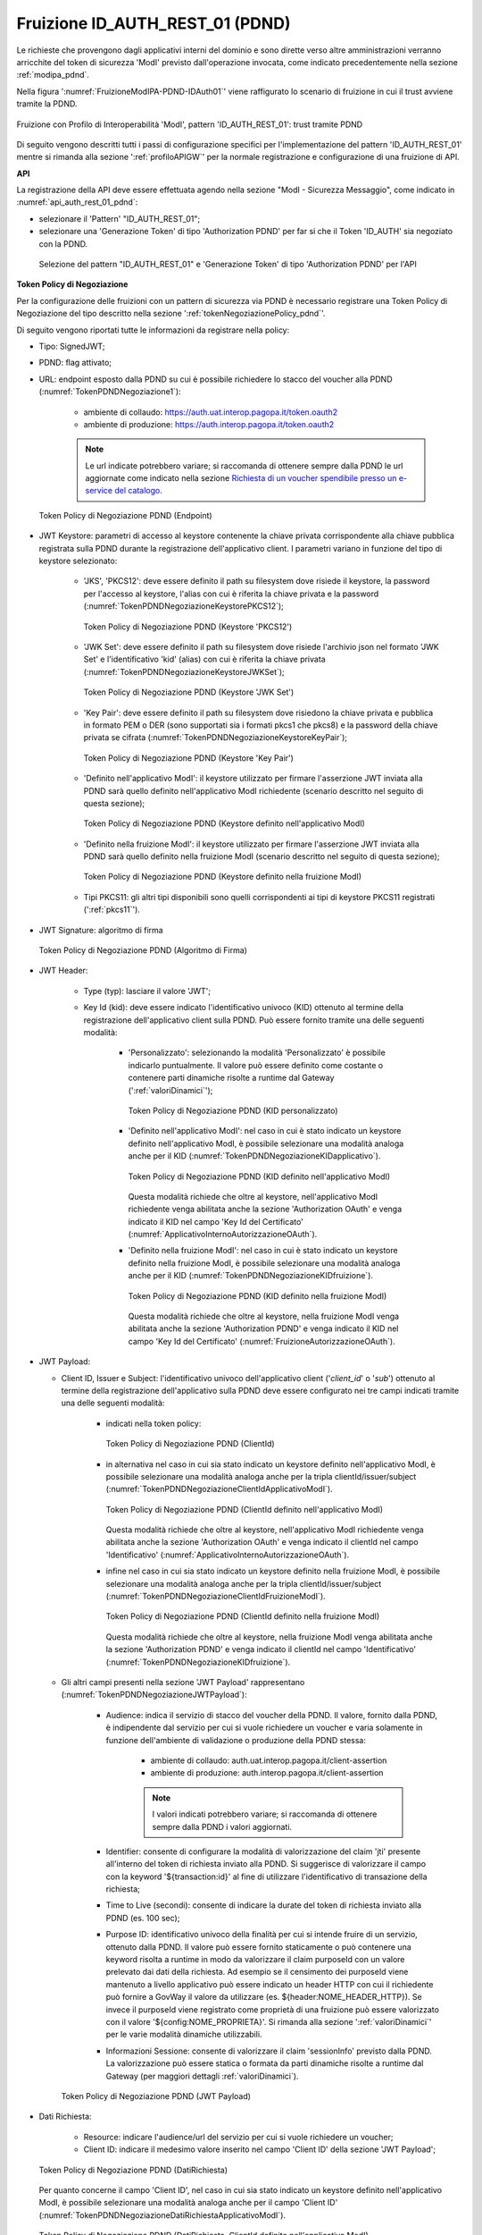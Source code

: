 .. _modipa_pdnd_fruizione:

Fruizione ID_AUTH_REST_01 (PDND)
---------------------------------

Le richieste che provengono dagli applicativi interni del dominio e sono dirette verso altre amministrazioni verranno arricchite del token di sicurezza 'ModI' previsto dall'operazione invocata, come indicato precedentemente nella sezione :ref:`modipa_pdnd`. 

Nella figura ':numref:`FruizioneModIPA-PDND-IDAuth01`' viene raffigurato lo scenario di fruizione in cui il trust avviene tramite la PDND.

.. figure:: ../../../../_figure_console/FruizioneModIPA_PDND_IDAuth01.jpg
    :scale: 70%
    :align: center
    :name: FruizioneModIPA-PDND-IDAuth01

    Fruizione con Profilo di Interoperabilità 'ModI', pattern 'ID_AUTH_REST_01': trust tramite PDND

Di seguito vengono descritti tutti i passi di configurazione specifici per l'implementazione del pattern 'ID_AUTH_REST_01' mentre si rimanda alla sezione ':ref:`profiloAPIGW`' per la normale registrazione e configurazione di una fruizione di API.

**API**

La registrazione della API deve essere effettuata agendo nella sezione "ModI - Sicurezza Messaggio", come indicato in :numref:`api_auth_rest_01_pdnd`:

- selezionare il 'Pattern' "ID_AUTH_REST_01";
- selezionare una 'Generazione Token' di tipo 'Authorization PDND' per far si che il Token 'ID_AUTH' sia negoziato con la PDND.
 

.. figure:: ../../../../_figure_console/modipa_api_auth_rest_01_pdnd.png
    :scale: 50%
    :name: api_auth_rest_01_pdnd

    Selezione del pattern "ID_AUTH_REST_01" e 'Generazione Token' di tipo 'Authorization PDND' per l'API

**Token Policy di Negoziazione**

Per la configurazione delle fruizioni con un pattern di sicurezza via PDND è necessario registrare una Token Policy di Negoziazione del tipo descritto nella sezione ':ref:`tokenNegoziazionePolicy_pdnd`'. 

Di seguito vengono riportati tutte le informazioni da registrare nella policy:

- Tipo: SignedJWT;

- PDND: flag attivato;

- URL: endpoint esposto dalla PDND su cui è possibile richiedere lo stacco del voucher alla PDND (:numref:`TokenPDNDNegoziazione1`):

	- ambiente di collaudo: https://auth.uat.interop.pagopa.it/token.oauth2
	- ambiente di produzione: https://auth.interop.pagopa.it/token.oauth2

        .. note::
	
	      Le url indicate potrebbero variare; si raccomanda di ottenere sempre dalla PDND le url aggiornate come indicato nella sezione `Richiesta di un voucher spendibile presso un e-service del catalogo <https://docs.pagopa.it/interoperabilita-1/manuale-operativo/utilizzare-i-voucher#richiesta-di-un-voucher-spendibile-presso-un-e-service-del-catalogo>`_.

  .. figure:: ../../../../_figure_console/TokenPDNDNegoziazione1.png
    :scale: 50%
    :align: center
    :name: TokenPDNDNegoziazione1

    Token Policy di Negoziazione PDND (Endpoint)

- JWT Keystore: parametri di accesso al keystore contenente la chiave privata corrispondente alla chiave pubblica registrata sulla PDND durante la registrazione dell'applicativo client. I parametri variano in funzione del tipo di keystore selezionato:

	- 'JKS', 'PKCS12': deve essere definito il path su filesystem dove risiede il keystore, la password per l'accesso al keystore, l'alias con cui è riferita la chiave privata e la password (:numref:`TokenPDNDNegoziazioneKeystorePKCS12`);

          .. figure:: ../../../../_figure_console/TokenPDNDNegoziazioneKeystorePKCS12.png
            :scale: 60%
            :align: center
            :name: TokenPDNDNegoziazioneKeystorePKCS12

            Token Policy di Negoziazione PDND (Keystore 'PKCS12')

	- 'JWK Set': deve essere definito il path su filesystem dove risiede l'archivio json nel formato 'JWK Set' e l'identificativo 'kid' (alias) con cui è riferita la chiave privata (:numref:`TokenPDNDNegoziazioneKeystoreJWKSet`);

          .. figure:: ../../../../_figure_console/TokenPDNDNegoziazioneKeystoreJWKSet.png
            :scale: 60%
            :align: center
            :name: TokenPDNDNegoziazioneKeystoreJWKSet

            Token Policy di Negoziazione PDND (Keystore 'JWK Set')

	- 'Key Pair': deve essere definito il path su filesystem dove risiedono la chiave privata e pubblica in formato PEM o DER (sono supportati sia i formati pkcs1 che pkcs8) e la password della chiave privata se cifrata (:numref:`TokenPDNDNegoziazioneKeystoreKeyPair`);

          .. figure:: ../../../../_figure_console/TokenPDNDNegoziazioneKeystoreKeyPair.png
            :scale: 60%
            :align: center
            :name: TokenPDNDNegoziazioneKeystoreKeyPair

            Token Policy di Negoziazione PDND (Keystore 'Key Pair')

	- 'Definito nell'applicativo ModI': il keystore utilizzato per firmare l'asserzione JWT inviata alla PDND sarà quello definito nell'applicativo ModI richiedente (scenario descritto nel seguito di questa sezione);

          .. figure:: ../../../../_figure_console/TokenPDNDNegoziazioneKeystoreApplicativoModI.png
            :scale: 60%
            :align: center
            :name: TokenPDNDNegoziazioneKeystoreApplicativoModI

            Token Policy di Negoziazione PDND (Keystore definito nell'applicativo ModI)

	- 'Definito nella fruizione ModI': il keystore utilizzato per firmare l'asserzione JWT inviata alla PDND sarà quello definito nella fruizione ModI (scenario descritto nel seguito di questa sezione);

          .. figure:: ../../../../_figure_console/TokenPDNDNegoziazioneKeystoreFruizioneModI.png
            :scale: 60%
            :align: center
            :name: TokenPDNDNegoziazioneKeystoreFruizioneModI

            Token Policy di Negoziazione PDND (Keystore definito nella fruizione ModI)

	- Tipi PKCS11: gli altri tipi disponibili sono quelli corrispondenti ai tipi di keystore PKCS11 registrati (':ref:`pkcs11`').

- JWT Signature: algoritmo di firma

  .. figure:: ../../../../_figure_console/TokenPDNDNegoziazioneFirma.png
    :scale: 50%
    :align: center
    :name: TokenPDNDNegoziazioneFirma

    Token Policy di Negoziazione PDND (Algoritmo di Firma)

- JWT Header: 

	- Type (typ): lasciare il valore 'JWT';

	- Key Id (kid): deve essere indicato l'identificativo univoco (KID) ottenuto al termine della registrazione dell'applicativo client sulla PDND. Può essere fornito tramite una delle seguenti modalità:

		- 'Personalizzato': selezionando la modalità 'Personalizzato' è possibile indicarlo puntualmente. Il valore può essere definito come costante o contenere parti dinamiche risolte a runtime dal Gateway (':ref:`valoriDinamici`');

                  .. figure:: ../../../../_figure_console/TokenPDNDNegoziazioneKIDpersonalizzato.png
                    :scale: 60%
                    :align: center
                    :name: TokenPDNDNegoziazioneKIDpersonalizzato

                    Token Policy di Negoziazione PDND (KID personalizzato)

		- 'Definito nell'applicativo ModI': nel caso in cui è stato indicato un keystore definito nell'applicativo ModI, è possibile selezionare una modalità analoga anche per il KID (:numref:`TokenPDNDNegoziazioneKIDapplicativo`).

                  .. figure:: ../../../../_figure_console/TokenPDNDNegoziazioneKIDapplicativo.png
                    :scale: 60%
                    :align: center
                    :name: TokenPDNDNegoziazioneKIDapplicativo

                    Token Policy di Negoziazione PDND (KID definito nell'applicativo ModI)

                  Questa modalità richiede che oltre al keystore, nell'applicativo ModI richiedente venga abilitata anche la sezione 'Authorization OAuth' e venga indicato il KID nel campo 'Key Id del Certificato' (:numref:`ApplicativoInternoAutorizzazioneOAuth`).

		- 'Definito nella fruizione ModI': nel caso in cui è stato indicato un keystore definito nella fruizione ModI, è possibile selezionare una modalità analoga anche per il KID (:numref:`TokenPDNDNegoziazioneKIDfruizione`).

                  .. figure:: ../../../../_figure_console/TokenPDNDNegoziazioneKIDfruizione.png
                    :scale: 60%
                    :align: center
                    :name: TokenPDNDNegoziazioneKIDfruizione

                    Token Policy di Negoziazione PDND (KID definito nella fruizione ModI)

                  Questa modalità richiede che oltre al keystore, nella fruizione ModI venga abilitata anche la sezione 'Authorization PDND' e venga indicato il KID nel campo 'Key Id del Certificato' (:numref:`FruizioneAutorizzazioneOAuth`). 

- JWT Payload:

  - Client ID, Issuer e Subject: l'identificativo univoco dell'applicativo client ('*client_id*' o '*sub*') ottenuto al termine della registrazione dell'applicativo sulla PDND deve essere configurato nei tre campi indicati tramite una delle seguenti modalità:

	- indicati nella token policy:

          .. figure:: ../../../../_figure_console/TokenPDNDNegoziazioneClientId.png
            :scale: 60%
            :align: center
            :name: TokenPDNDNegoziazioneClientId

            Token Policy di Negoziazione PDND (ClientId)

	- in alternativa nel caso in cui sia stato indicato un keystore definito nell'applicativo ModI, è possibile selezionare una modalità analoga anche per la tripla clientId/issuer/subject (:numref:`TokenPDNDNegoziazioneClientIdApplicativoModI`).

          .. figure:: ../../../../_figure_console/TokenPDNDNegoziazioneClientIdApplicativoModI.png
            :scale: 60%
            :align: center
            :name: TokenPDNDNegoziazioneClientIdApplicativoModI

            Token Policy di Negoziazione PDND (ClientId definito nell'applicativo ModI)

          Questa modalità richiede che oltre al keystore, nell'applicativo ModI richiedente venga abilitata anche la sezione 'Authorization OAuth' e venga indicato il clientId nel campo 'Identificativo' (:numref:`ApplicativoInternoAutorizzazioneOAuth`).

	- infine nel caso in cui sia stato indicato un keystore definito nella fruizione ModI, è possibile selezionare una modalità analoga anche per la tripla clientId/issuer/subject (:numref:`TokenPDNDNegoziazioneClientIdFruizioneModI`).

          .. figure:: ../../../../_figure_console/TokenPDNDNegoziazioneClientIdFruizioneModI.png
            :scale: 60%
            :align: center
            :name: TokenPDNDNegoziazioneClientIdFruizioneModI

            Token Policy di Negoziazione PDND (ClientId definito nella fruizione ModI)

          Questa modalità richiede che oltre al keystore, nella fruizione ModI venga abilitata anche la sezione 'Authorization PDND' e venga indicato il clientId nel campo 'Identificativo' (:numref:`TokenPDNDNegoziazioneKIDfruizione`).

  - Gli altri campi presenti nella sezione 'JWT Payload' rappresentano (:numref:`TokenPDNDNegoziazioneJWTPayload`):

	- Audience: indica il servizio di stacco del voucher della PDND. Il valore, fornito dalla PDND, è indipendente dal servizio per cui si vuole richiedere un voucher e varia solamente in funzione dell'ambiente di validazione o produzione della PDND stessa:

		- ambiente di collaudo: auth.uat.interop.pagopa.it/client-assertion
		- ambiente di produzione: auth.interop.pagopa.it/client-assertion

	        .. note::
	
		      I valori indicati potrebbero variare; si raccomanda di ottenere sempre dalla PDND i valori aggiornati.

	- Identifier: consente di configurare la modalità di valorizzazione del claim 'jti' presente all'interno del token di richiesta inviato alla PDND. Si suggerisce di valorizzare il campo con la keyword '${transaction:id}' al fine di utilizzare l'identificativo di transazione della richiesta;

	- Time to Live (secondi): consente di indicare la durate del token di richiesta inviato alla PDND (es. 100 sec);

	- Purpose ID: identificativo univoco della finalità per cui si intende fruire di un servizio, ottenuto dalla PDND. Il valore può essere fornito staticamente o può contenere una keyword risolta a runtime in modo da valorizzare il claim purposeId con un valore prelevato dai dati della richiesta. Ad esempio se il censimento dei purposeId viene mantenuto a livello applicativo può essere indicato un header HTTP con cui il richiedente può fornire a GovWay il valore da utilizzare (es. ${header:NOME_HEADER_HTTP}). Se invece il purposeId viene registrato come proprietà di una fruizione può essere valorizzato con il valore '${config:NOME_PROPRIETA}'. Si rimanda alla sezione ':ref:`valoriDinamici`' per le varie modalità dinamiche utilizzabili.

	- Informazioni Sessione: consente di valorizzare il claim 'sessionInfo' previsto dalla PDND. La valorizzazione può essere statica o formata da parti dinamiche risolte a runtime dal Gateway (per maggiori dettagli :ref:`valoriDinamici`).

    .. figure:: ../../../../_figure_console/TokenPDNDNegoziazioneJWTPayload.png
      :scale: 60%
      :align: center
      :name: TokenPDNDNegoziazioneJWTPayload

      Token Policy di Negoziazione PDND (JWT Payload)

- Dati Richiesta:

	- Resource: indicare l'audience/url del servizio per cui si vuole richiedere un voucher;

	- Client ID: indicare il medesimo valore inserito nel campo 'Client ID' della sezione 'JWT Payload';

  .. figure:: ../../../../_figure_console/TokenPDNDNegoziazioneDatiRichiesta.png
    :scale: 60%
    :align: center
    :name: TokenPDNDNegoziazioneDatiRichiesta

    Token Policy di Negoziazione PDND (DatiRichiesta)

  Per quanto concerne il campo 'Client ID', nel caso in cui sia stato indicato un keystore definito nell'applicativo ModI, è possibile selezionare una modalità analoga anche per il campo 'Client ID' (:numref:`TokenPDNDNegoziazioneDatiRichiestaApplicativoModI`).

  .. figure:: ../../../../_figure_console/TokenPDNDNegoziazioneDatiRichiestaApplicativoModI.png
    :scale: 60%
    :align: center
    :name: TokenPDNDNegoziazioneDatiRichiestaApplicativoModI

    Token Policy di Negoziazione PDND (DatiRichiesta, ClientId definito nell'applicativo ModI)

  Nel caso invece in cui sia stato indicato un keystore definito nella fruizione ModI, è possibile selezionare una modalità analoga anche per il campo 'Client ID' (:numref:`TokenPDNDNegoziazioneDatiRichiestaFruizioneModI`).

  .. figure:: ../../../../_figure_console/TokenPDNDNegoziazioneDatiRichiestaFruizioneModI.png
    :scale: 60%
    :align: center
    :name: TokenPDNDNegoziazioneDatiRichiestaFruizioneModI

    Token Policy di Negoziazione PDND (DatiRichiesta, ClientId definito nella fruizione ModI)



**Fruizione**

Una volta effettuata la registrazione della Token Policy, per utilizzarla in una fruizione è sufficiente associarla al connettore della fruizione come descritto nella sezione :ref:`avanzate_connettori_tokenPolicy` e mostrato nella figura :numref:`fruizione_auth_rest_01_pdnd`.

.. figure:: ../../../../_figure_console/modipa_fruizione_auth_rest_01_pdnd.png
    :scale: 50%
    :name: fruizione_auth_rest_01_pdnd

    Fruizione con pattern "ID_AUTH_REST_01" e 'Generazione Token' di tipo 'Authorization PDND'

Nel caso sia stata configurata l'opzione 'definito nella fruizione ModI' per il keystore, il KID o l'identificativo client nella token policy di negoziazione selezionata è possibile configurare tali parametri nella sezione 'ModI - Authorization PDND' come mostrato nella figura :numref:`FruizioneAutorizzazioneOAuth`.

.. figure:: ../../../../_figure_console/FruizioneAutorizzazioneOAuth.png
    :scale: 50%
    :name: FruizioneAutorizzazioneOAuth

    Fruizione con pattern "ID_AUTH_REST_01" e 'Generazione Token' di tipo 'Authorization PDND'

Maggiori dettagli sulla configurazione del keystore nella fruizione vengono forniti nella sezione ':ref:`modipa_sicurezza_avanzate_fruizione_keystore`'.


**Applicativo Client**

La registrazione dell'applicativo avviene come già descritto nella sez. :ref:`applicativo`. 

Le ulteriori configurazioni descritte di seguito sono necessarie solamente se si intende associare all'applicativo richiedente il keystore utilizzato per la firma del token di sicurezza. Non sono invece necessari ulteriori passi di configurazione se il keystore viene definito nella fruizione e si rimanda alla sezione ':ref:`modipa_sicurezza_avanzate_fruizione_keystore`' per ulteriori dettagli di questo scenario.

In questo contesto sarà necessario specificare il dominio "Interno" dell'applicativo e procedere all'inserimento dei dati nel form "ModI - Sicurezza Messaggio - KeyStore" (:numref:`modi_applicativo_interno_fig`).

.. figure:: ../../../../_figure_console/modipa_applicativo_interno.png
 :scale: 60%
 :name: modi_applicativo_interno_fig

 Dati ModI relativi ad un applicativo interno

I dati da inserire definiscono il keystore contenente la coppia di chiavi utilizzata per firmare i token di sicurezza:

    + *Modalità*: il keystore può essere fornito tramite differenti modalità

	- 'File System': deve essere fornito il *Path* assoluto su file system del keystore;

	- 'Archivio': viene effettuato l'upload del keystore;

	- 'HSM': consente di selezionare uno dei tipi di keystore PKCS11 registrati (':ref:`pkcs11`');

    + *Tipo*: il formato del keystore:
	
	- 'JKS' o 'PKCS12' (disponibile con modalità 'File System' e 'Archivio'): viene richiesta la definizione della password per l'accesso al keystore nel campo *Password*, l'alias con cui è riferita la chiave privata nel keystore nel campo *Alias Chiave Privata* e la password della chiave privata nel campo *Password Chiave Privata*;

	- 'JWK Set' (disponibile con modalità 'File System'): deve essere definito il path su filesystem dove risiede l'archivio json nel formato 'JWK Set' e l'identificativo 'kid' (alias) con cui è riferita la chiave privata nel campo *Alias Chiave Privata*;

	- 'Key Pair' (disponibile con modalità 'File System'): deve essere definito il path su filesystem dove risiedono la chiave privata e pubblica in formato PEM o DER (sono supportati sia i formati pkcs1 che pkcs8) e la password della chiave privata se cifrata nel campo *Password Chiave Privata*;

	- Tipi PKCS11 (disponibile con modalità 'HSM'): i tipi disponibili sono quelli corrispondenti ai tipi di keystore PKCS11 registrati (':ref:`pkcs11`').

    + *Certificato*: nel caso di modalità 'File System', con tipi di keystore 'JKS' o 'PKCS12', o nel caso di modalità 'HSM' consente di caricare il certificato corrispondente alla chiave privata del keystore. Il Certificato, altrimenti disponibile solamente a runtime sui nodi run di GovWay, viene utilizzato sia per motivi di ricerche filtrate sulla console che per consentire l'identificazione dell'applicativo su API erogate da altri soggetti di dominio interno in un contesto MultiTenant (':ref:`console_multitenant`').


Oltre ai dati che definiscono il keystore, nella sezione 'Authorization OAuth', è possibile definire aspetti che riguardano il KID o l'identificativo client da inserire nella richiesta del voucher alla PDND nel caso sia stata configurata l'opzione 'definito nell'applicativo ModI' nella token policy di negoziazione per i suddetti campi, come mostrato nella figura :numref:`ApplicativoInternoAutorizzazioneOAuth`.

.. figure:: ../../../../_figure_console/ApplicativoInternoAutorizzazioneOAuth.png
    :scale: 60%
    :align: center
    :name: ApplicativoInternoAutorizzazioneOAuth

    Dati Autorizzazione OAuth relativi ad un applicativo interno





